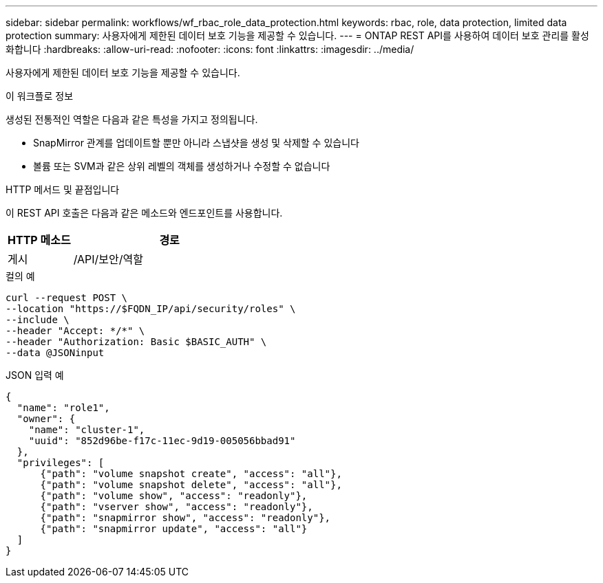 ---
sidebar: sidebar 
permalink: workflows/wf_rbac_role_data_protection.html 
keywords: rbac, role, data protection, limited data protection 
summary: 사용자에게 제한된 데이터 보호 기능을 제공할 수 있습니다. 
---
= ONTAP REST API를 사용하여 데이터 보호 관리를 활성화합니다
:hardbreaks:
:allow-uri-read: 
:nofooter: 
:icons: font
:linkattrs: 
:imagesdir: ../media/


[role="lead"]
사용자에게 제한된 데이터 보호 기능을 제공할 수 있습니다.

.이 워크플로 정보
생성된 전통적인 역할은 다음과 같은 특성을 가지고 정의됩니다.

* SnapMirror 관계를 업데이트할 뿐만 아니라 스냅샷을 생성 및 삭제할 수 있습니다
* 볼륨 또는 SVM과 같은 상위 레벨의 객체를 생성하거나 수정할 수 없습니다


.HTTP 메서드 및 끝점입니다
이 REST API 호출은 다음과 같은 메소드와 엔드포인트를 사용합니다.

[cols="25,75"]
|===
| HTTP 메소드 | 경로 


| 게시 | /API/보안/역할 
|===
.컬의 예
[source, curl]
----
curl --request POST \
--location "https://$FQDN_IP/api/security/roles" \
--include \
--header "Accept: */*" \
--header "Authorization: Basic $BASIC_AUTH" \
--data @JSONinput
----
.JSON 입력 예
[source, curl]
----
{
  "name": "role1",
  "owner": {
    "name": "cluster-1",
    "uuid": "852d96be-f17c-11ec-9d19-005056bbad91"
  },
  "privileges": [
      {"path": "volume snapshot create", "access": "all"},
      {"path": "volume snapshot delete", "access": "all"},
      {"path": "volume show", "access": "readonly"},
      {"path": "vserver show", "access": "readonly"},
      {"path": "snapmirror show", "access": "readonly"},
      {"path": "snapmirror update", "access": "all"}
  ]
}
----